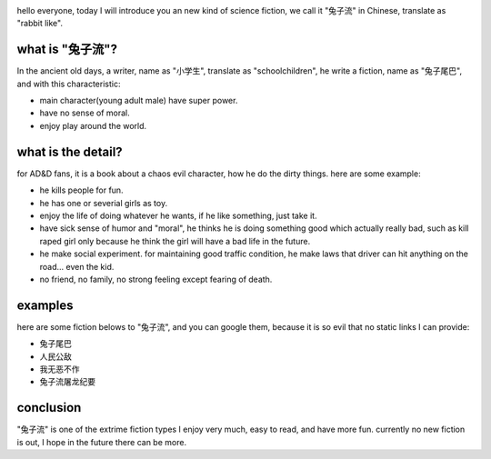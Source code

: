 .. image:: http://z.about.com/w/experts/Rabbits-703/2008/12/Weepy-Eyes.jpg
   :align: center
   :width: 600

hello everyone, today I will introduce you an new kind of science fiction,
we call it "兔子流" in Chinese, translate as "rabbit like".

what is "兔子流"?
----------------------------------------------------
In the ancient old days, a writer, name as "小学生", translate as "schoolchildren", he write a fiction, name as "兔子尾巴", and with this characteristic:

* main character(young adult male) have super power. 
* have no sense of moral. 
* enjoy play around the world.

what is the detail?
----------------------------------------------------

for AD&D fans, it is a book about a chaos evil character, how he do the dirty things. here are some example:

* he kills people for fun.
* he has one or severial girls as toy.
* enjoy the life of doing whatever he wants, if he like something, just take it.
* have sick sense of humor and "moral", he thinks he is doing something good which actually really bad, such as kill raped girl only because he think the girl will have a bad life in the future.
* he make social experiment. for maintaining good traffic condition, he make laws that driver can hit anything on the road... even the kid.
* no friend, no family, no strong feeling except fearing of death.

examples
----------------------------------------------------
here are some fiction belows to "兔子流", and you can google them, 
because it is so evil that no static links I can provide:

* 兔子尾巴
* 人民公敌
* 我无恶不作
* 兔子流屠龙纪要


conclusion
-----------------------------------------------------
"兔子流" is one of the extrime fiction types I enjoy very much, easy to read, and have more fun. currently no new fiction is out, I hope in the future there can be more.
